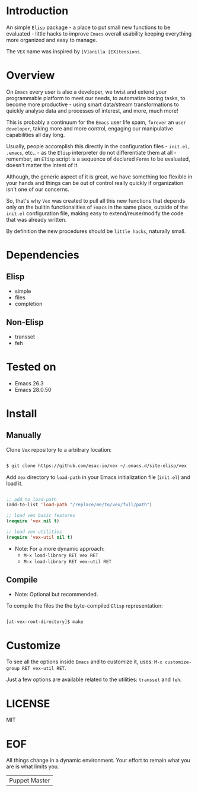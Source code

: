 #+AUTHOR: esac <esac-io@tutanota.com>
#+PROPERTY: header-args :tangle no

* Introduction

  An simple =Elisp= package - a place to put small
  new functions to be evaluated - little hacks to improve
  =Emacs= overall usability keeping everything more organized
  and easy to manage.

  The =VEX= name was inspired by =[V]anilla [EX]tensions=.

* Overview

  On =Emacs= every user is also a developer, we twist and extend
  your programmable platform to meet our needs,
  to automatize boring tasks, to become more productive -
  using smart data/stream transformations to quickly analyse data
  and processes of interest, and more, much more!

  This is probably a continuum for the =Emacs= user life spam,
  =forever= an =user developer=, taking more and more control,
  engaging our manipulative capabilities all day long.

  Usually, people accomplish this directly in the configuration files -
  ~init.el, .emacs~, etc.. - as the =Elisp= interpreter do not
  differentiate them at all - remember, an =Elisp= script is a sequence
  of declared =Forms= to be evaluated, doesn't matter the intent of it.

  Although, the generic aspect of it is great, we have something too
  flexible in your hands and things can be out of control really
  quickly if organization isn't one of our concerns.

  So, that's why =Vex= was created to pull all this new functions
  that depends only on the builtin functionalities of =Emacs= in
  the same place, outside of the ~init.el~ configuration file,
  making easy to extend/reuse/modify the code that was already
  written.

  By definition the new procedures should be =little hacks=,
  naturally small.

* Dependencies
** Elisp

   - simple
   - files
   - completion

** Non-Elisp

   - transset
   - feh

* Tested on

  - Emacs 26.3
  - Emacs 28.0.50

* Install
** Manually

  Clone =Vex= repository to a arbitrary location:

  #+BEGIN_SRC sh

  $ git clone https://github.com/esac-io/vex ~/.emacs.d/site-elisp/vex

  #+END_SRC

  Add =Vex= directory to =load-path= in your
  Emacs initialization file (~init.el~) and load it.

  #+BEGIN_SRC emacs-lisp

  ;; add to load-path
  (add-to-list 'load-path "/replace/me/to/vex/full/path")

  ;; load vex basic features
  (require 'vex nil t)

  ;; load vex utilities
  (require 'vex-util nil t)

  #+END_SRC

  - Note: For a more dynamic approach:
    - =M-x load-library RET vex RET=
    - =M-x load-library RET vex-util RET=

** Compile

   * Note: Optional but recommended.

   To compile the files the the byte-compiled =Elisp= representation:

   #+BEGIN_SRC sh

   [at-vex-root-directory]$ make

   #+END_SRC

* Customize

  To see all the options inside =Emacs= and to customize it,
  uses: =M-x customize-group RET vex-util RET=.

  Just a few options are available related to the utilities:
  =transset= and =feh=.

* LICENSE
  MIT
* EOF
  All things change in a dynamic environment.
  Your effort to remain what you are is what limits you.
  | Puppet Master |
